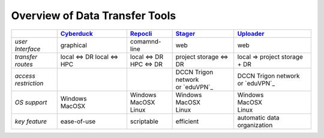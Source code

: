 .. _Cyberduck: http://cyberduck.io
.. _Repocli: https://github.com/Donders-Institute/dr-tools/tree/main/cmd/repocli
.. _Stager: https://stager.dccn.nl
.. _Uploader: https://uploader.dccn.nl

Overview of Data Transfer Tools
********************************

.. table::
   :widths: auto

   +-------------------+----------------+----------------+-------------------------+--------------------------------+
   |                   | `Cyberduck`_   | `Repocli`_     |  `Stager`_              | `Uploader`_                    |
   +===================+================+================+=========================+================================+
   | *user Interface*  | graphical      | comamnd-line   |  web                    | web                            |
   +-------------------+----------------+----------------+-------------------------+--------------------------------+
   | *transfer routes* | local <=> DR   | | local <=> DR |  project storage <=> DR | local => project storage + DR  |
   |                   | local <=> HPC  | | HPC <=> DR   |                         |                                |
   +-------------------+----------------+----------------+-------------------------+--------------------------------+
   | | *access*        |                |                | | DCCN Trigon network   | | DCCN Trigon network          |
   | | *restriction*   |                |                | | or `eduVPN`_          | | or `eduVPN`_                 |
   +-------------------+----------------+----------------+-------------------------+--------------------------------+
   | *OS support*      | | Windows      | | Windows      | | Windows               | | Windows                      |
   |                   | | MacOSX       | | MacOSX       | | MacOSX                | | MacOSX                       |
   |                   |                | | Linux        | | Linux                 | | Linux                        |
   +-------------------+----------------+----------------+-------------------------+--------------------------------+
   | *key feature*     | ease-of-use    | scriptable     | efficient               | automatic data organization    |
   +-------------------+----------------+----------------+-------------------------+--------------------------------+

